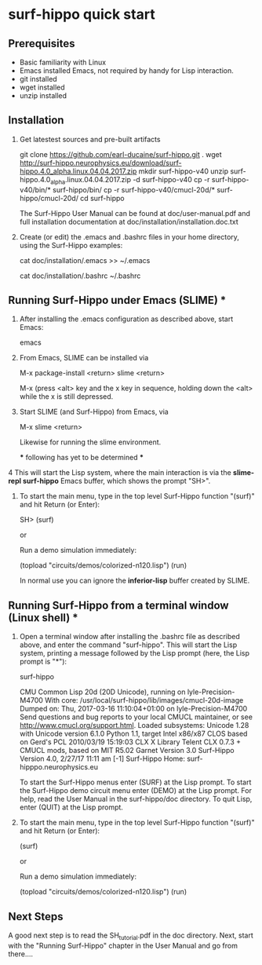 

* surf-hippo quick start

** Prerequisites
   - Basic familiarity with Linux 
   - Emacs installed Emacs, not required by handy for Lisp interaction.
   - git installed
   - wget installed
   - unzip installed
					    
** Installation

   1. Get latestest sources and pre-built artifacts

      git clone https://github.com/earl-ducaine/surf-hippo.git .
      wget http://surf-hippo.neurophysics.eu/download/surf-hippo.4.0_alpha.linux.04.04.2017.zip
      mkdir surf-hippo-v40
      unzip surf-hippo.4.0_alpha.linux.04.04.2017.zip -d surf-hippo-v40
      cp -r surf-hippo-v40/bin/* surf-hippo/bin/
      cp -r surf-hippo-v40/cmucl-20d/* surf-hippo/cmucl-20d/
      cd surf-hippo


      The Surf-Hippo User Manual can be found at doc/user-manual.pdf
      and full installation documentation at
      doc/installation/installation.doc.txt


   2. Create (or edit) the .emacs and .bashrc files in your home directory, using the Surf-Hippo examples:

      # Note this appends the contents surf-hippo's .emacs file to
      # your own.  Often times you will want do this by hand to ensure
      # the contents are compatible with your own configuration.
      cat doc/installation/.emacs >> ~/.emacs

      # Likewise for the .bashrc.  Not especially that some commands
      # must be the last command in the ~/.bashrc file.  So ensure
      # surf-hippo commands apear before those.
      cat doc/installation/.bashrc ~/.bashrc

** Running Surf-Hippo under Emacs (SLIME) *

   1. After installing the .emacs configuration as described above, start Emacs:

      emacs

   2. From Emacs, SLIME can be installed via

      M-x package-install <return> slime <return>

      M-x (press <alt> key and the x key in sequence, holding down the
      <alt> while the x is still depressed.

   3. Start SLIME (and Surf-Hippo) from Emacs, via

      M-x slime <return>

      Likewise for running the slime environment.

     *** following has yet to be determined *** 

   4 This will start the Lisp system, where the main interaction is
     via the *slime-repl surf-hippo* Emacs buffer, which shows the prompt
     "SH>".

   5. To start the main menu, type in the top level Surf-Hippo function "(surf)" and hit Return (or Enter):

      SH> (surf)

      or

      Run a demo simulation immediately:

     (topload "circuits/demos/colorized-n120.lisp")
     (run)
   
     In normal use you can ignore the *inferior-lisp* buffer created
     by SLIME.



** Running Surf-Hippo from a terminal window (Linux shell) *

   1. Open a terminal window after installing the .bashrc file as
      described above, and enter the command "surf-hippo". This will
      start the Lisp system, printing a message followed by the Lisp
      prompt (here, the Lisp prompt is "*"):

      surf-hippo

      CMU Common Lisp 20d (20D Unicode), running on lyle-Precision-M4700
      With core: /usr/local/surf-hippo/lib/images/cmucl-20d-image
      Dumped on: Thu, 2017-03-16 11:10:04+01:00 on lyle-Precision-M4700
      Send questions and bug reports to your local CMUCL maintainer, 
      or see <http://www.cmucl.org/support.html>.
      Loaded subsystems:
      Unicode 1.28 with Unicode version 6.1.0
      Python 1.1, target Intel x86/x87
      CLOS based on Gerd's PCL 2010/03/19 15:19:03
      CLX X Library Telent CLX 0.7.3 + CMUCL mods, based on MIT R5.02
      Garnet Version 3.0
      Surf-Hippo Version 4.0, 2/27/17 11:11 am [-1]
      Surf-Hippo Home: surf-hipppo.neurophysics.eu
      
      To start the Surf-Hippo menus enter (SURF) at the Lisp prompt.
      To start the Surf-Hippo demo circuit menu enter (DEMO) at the Lisp prompt.
      For help, read the User Manual in the surf-hippo/doc directory.
      To quit Lisp, enter (QUIT) at the Lisp prompt.


   1. To start the main menu, type in the top level Surf-Hippo function
      "(surf)" and hit Return (or Enter):

      (surf)

      or

      Run a demo simulation immediately:

      (topload "circuits/demos/colorized-n120.lisp")
      (run)

** Next Steps

   A good next step is to read the SH_tutorial.pdf in the doc
   directory.  Next, start with the "Running Surf-Hippo" chapter in
   the User Manual and go from there....
